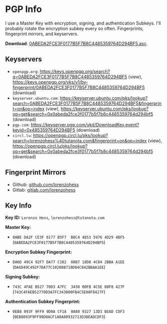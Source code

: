 * PGP Info
I use a Master Key with encryption, signing, and authentication Subkeys. I'll probably rotate the encryption subkey every so often. Fingerprints, fingerprint mirrors, and keyservers.

*Download*: [[../pgp/0ABEDA2FCE3F0177B5F7B8C4485359764D294BF5.asc][0ABEDA2FCE3F0177B5F7B8C4485359764D294BF5.asc]].
** Keyservers
- =openpgp.org=: https://keys.openpgp.org/search?q=0ABEDA2FCE3F0177B5F7B8C4485359764D294BF5 (view),  https://keys.openpgp.org/vks/v1/by-fingerprint/0ABEDA2FCE3F0177B5F7B8C4485359764D294BF5 (download)
- =keyserver.ubuntu.com=: https://keyserver.ubuntu.com/pks/lookup?search=0ABEDA2FCE3F0177B5F7B8C4485359764D294BF5&fingerprint=on&op=index (view), https://keyserver.ubuntu.com/pks/lookup?op=get&search=0x0abeda2fce3f0177b5f7b8c4485359764d294bf5 (download)
- =pgp.com=: https://keyserver.pgp.com/vkd/DownloadKey.event?keyid=0x485359764D294BF5 (download)
- =circl.lu=: https://openpgp.circl.lu/pks/lookup?search=lorenzohess%40tutanota.com&fingerprint=on&op=index (view), https://openpgp.circl.lu/pks/lookup?op=get&search=0x0abeda2fce3f0177b5f7b8c4485359764d294bf5 (download)
** Fingerprint Mirrors
- Github: [[https://github.com/lorenzohess][github.com/lorenzohess]]
- Gitlab: [[https://gitlab.com/lorenzohess][gitlab.com/lorenzohess]]
** Key Info
*Key ID:* =Lorenzo Hess=, =lorenzohess@tutanota.com=

*Master Key:*
- =0ABE DA2F CE3F 0177 B5F7  B8C4 4853 5976 4D29 4BF5= (=0ABEDA2FCE3F0177B5F7B8C4485359764D294BF5=)

*Encryption Subkey Fingerprint:*
- =DA6D 49C4 92F7 DA77 C102  08B7 18D8 4C84 2BBA A1EE= (=DA6D49C492F7DA77C10208B718D84C842BBAA1EE=)

*Signing Subkey:*
- =743C 4FAE B527 70D3 A7FC  3438 00FB 4C5E 80F8 427F= (=743C4FAEB52770D3A7FC343800FB4C5E80F8427F=)

*Authentication Subkey Fingerprint:*
- =0EB8 093F 9FF9 9D0A CF1A  0A80 9327 13D3 BEAD CDF3= (=0EB8093F9FF99D0ACF1A0A80932713D3BEADCDF3=)
